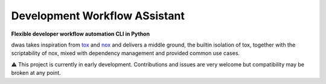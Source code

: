 Development Workflow ASsistant
==============================

**Flexible developer workflow automation CLI in Python**

dwas takes inspiration from `tox <https://github.com/tox-dev/tox/>`_ and
`nox <https://github.com/wntrblm/nox>`_ and delivers a middle ground, the
builtin isolation of tox, together with the scriptability of nox, mixed with
dependency management and provided common use cases.

⚠️ This project is currently in early development. Contributions and issues are
very welcome but compatibility may be broken at any point.

.. TODO: add comparison with tox/nox
.. TODO: add overview and installation
